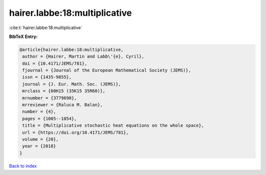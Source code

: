 hairer.labbe:18:multiplicative
==============================

:cite:t:`hairer.labbe:18:multiplicative`

**BibTeX Entry:**

.. code-block:: bibtex

   @article{hairer.labbe:18:multiplicative,
    author = {Hairer, Martin and Labb\'{e}, Cyril},
    doi = {10.4171/JEMS/781},
    fjournal = {Journal of the European Mathematical Society (JEMS)},
    issn = {1435-9855},
    journal = {J. Eur. Math. Soc. (JEMS)},
    mrclass = {60H15 (35K15 35R60)},
    mrnumber = {3779690},
    mrreviewer = {Raluca M. Balan},
    number = {4},
    pages = {1005--1054},
    title = {Multiplicative stochastic heat equations on the whole space},
    url = {https://doi.org/10.4171/JEMS/781},
    volume = {20},
    year = {2018}
   }

`Back to index <../By-Cite-Keys.rst>`_
